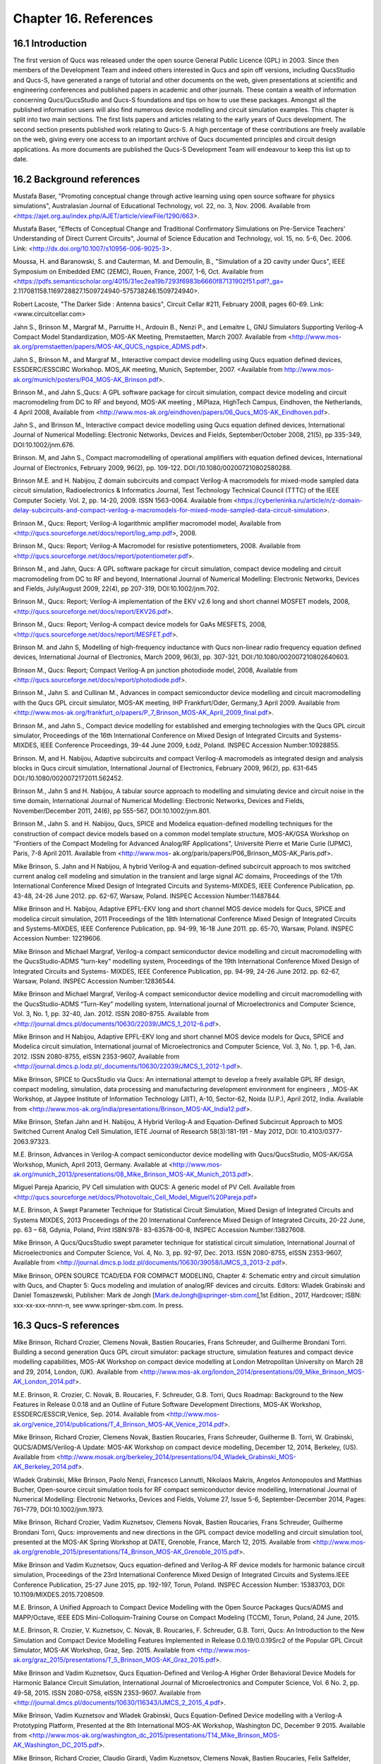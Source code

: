 ----------------------------------------
Chapter 16. References
----------------------------------------

16.1 Introduction 
--------------------
The first version of Qucs was released under the open source General Public Licence (GPL) in 2003.
Since then members of the Development Team and indeed others interested in Qucs
and spin off versions, including QucsStudio and Qucs-S, have generated a range of tutorial and other documents
on the web, given presentations at scientific and engineering conferences and published papers
in academic and other journals.  These contain a wealth of information concerning Qucs/QucsStudio and Qucs-S
foundations and tips on how to use these packages. Amongst all the published information users will also find numerous
device modelling and circuit simulation examples.  This chapter is split into two main sections. 
The first lists papers and articles relating to the early years of Qucs development. 
The second section presents published work relating to Qucs-S.  A high percentage of these contributions are freely 
available on the web, giving every one access to an important archive of Qucs documented principles and circuit design applications.  
As more documents are published the Qucs-S Development Team will endeavour to keep this list up to date.

16.2 Background references
-----------------------------
Mustafa Baser, "Promoting conceptual change through active learning using open source software for physics simulations", Australasian Journal of Educational Technology, 
vol. 22, no. 3, Nov. 2006. Available from <https://ajet.org.au/index.php/AJET/article/viewFile/1290/663>.

Mustafa Baser, "Effects of Conceptual Change and Traditional Confirmatory Simulations on Pre-Service Teachers' Understanding of Direct Current Circuits", Journal of 
Science Education and Technology, vol. 15, no. 5-6, Dec. 2006. Link: <http://dx.doi.org/10.1007/s10956-006-9025-3>.

Moussa, H. and Baranowski, S. and Cauterman, M. and Demoulin, B., "Simulation of a 2D cavity under Qucs", IEEE Symposium on Embedded EMC (2EMC), Rouen, France, 2007, 1-6, Oct.
Available from 
<https://pdfs.semanticscholar.org/4015/31ec2ea19b7293f6983b6660f87131902f51.pdf?_ga=
2.117081158.1169728827.1509724940-575738246.1509724940>.

Robert Lacoste, "The Darker Side : Antenna basics", Circuit Cellar #211, February 2008, pages 60-69. Link: <www.circuitcellar.com>

Jahn S., Brinson M., Margraf M., Parruitte H., Ardouin B., Nenzi P., and Lemaitre L, GNU Simulators Supporting Verilog-A Compact Model Standardization, 
MOS-AK 	Meeting, Premstaetten, March 2007. 
Available from <http://www.mos-ak.org/premstaetten/papers/MOS-AK_QUCS_ngspice_ADMS.pdf>.

Jahn S., Brinson M., and Margraf M., Interactive compact device modelling using Qucs equation defined devices, ESSDERC/ESSCIRC Workshop. MOS_AK meeting, 
Munich, September, 2007. <Available from http://www.mos-ak.org/munich/posters/P04_MOS-AK_Brinson.pdf>.

Brinson M., and Jahn S.,Qucs: A GPL software package for circuit simulation, compact device modeling and circuit macromodeling from DC to RF and beyond,
MOS-AK meeting , MiPlaza, HighTech Campus, Eindhoven, the Netherlands, 4 April 	2008, Available from <http://www.mos-ak.org/eindhoven/papers/06_Qucs_MOS-AK_Eindhoven.pdf>.

Jahn S., and Brinson M., Interactive compact device modelling using Qucs equation defined devices, International Journal of Numerical Modelling: 
Electronic Networks, Devices and Fields, September/October 2008, 21(5), pp 335-349, DOI:10.1002/jnm.676.

Brinson. M, and Jahn S., Compact macromodelling of operational amplifiers with 	equation defined devices, International Journal of Electronics, 
February 2009, 96(2), pp. 109-122. DOI:/10.1080/002007210802580288.

Brinson M.E. and H. Nabijou, Z domain subcircuits and compact Verilog-A macromodels for mixed-mode sampled data circuit simulation, 
Radioelectronics & Informatics Journal, Test Technology Technical Council (TTTC) of the IEEE Computer 	Society. Vol. 2, pp. 14-20, 2009. ISSN 1563-0064. Available from 	
<https://cyberleninka.ru/article/n/z-domain-delay-subcircuits-and-compact-verilog-a-macromodels-for-mixed-mode-sampled-data-circuit-simulation>.

Brinson M., Qucs: Report; Verilog-A logarithmic amplifier macromodel model, Available from <http://qucs.sourceforge.net/docs/report/log_amp.pdf>, 2008.

Brinson M., Qucs: Report; Verilog-A Macromodel for resistive potentiometers, 2008. Available from  <http://qucs.sourceforge.net/docs/report/potentiometer.pdf>.

Brinson M., and Jahn,  Qucs: A GPL software package for circuit simulation, compact device modeling and circuit macromodeling from DC to RF and beyond, 
International Journal of Numerical Modelling: Electronic Networks, Devices and Fields, July/August 2009, 22(4), pp 207-319, DOI:10.1002/jnm.702.

Brinson M., Qucs: Report; Verilog-A implementation of the EKV v2.6 long and short channel MOSFET models, 2008,<http://qucs.sourceforge.net/docs/report/EKV26.pdf>.

Brinson M., Qucs: Report; Verilog-A compact device models for GaAs MESFETS, 2008, <http://qucs.sourceforge.net/docs/report/MESFET.pdf>.

Brinson M. and Jahn S, Modelling of high-frequency inductance with Qucs non-linear radio frequency equation defined devices, International Journal of Electronics, 
March 2009, 96(3), pp. 307-321, DOI:/10.1080/002007210802640603.

Brinson M., Qucs: Report; Compact Verilog-A pn junction photodiode model, 2008, Available from <http://qucs.sourceforge.net/docs/report/photodiode.pdf>.

Brinson M., Jahn S. and Cullinan M., Advances in compact semiconductor device modelling and circuit macromodelling with the Qucs GPL circuit simulator, MOS-AK meeting,
IHP Frankfurt/Oder, Germany,3 April 2009. Available  from <http://www.mos-ak.org/frankfurt_o/papers/P_7_Brinson_MOS-AK_April_2009_final.pdf>.

Brinson M., and Jahn S., Compact device modelling for established and emerging 	technologies with the Qucs GPL circuit simulator, Proceedings of the 16th International 
Conference on Mixed Design of Integrated Circuits and Systems-MIXDES, IEEE Conference Proceedings, 39-44 June 2009, Łódź, Poland. INSPEC Accession Number:10928855.

Brinson. M, and H. Nabijou, Adaptive subcircuits and compact Verilog-A 	macromodels as integrated design and analysis blocks in Qucs circuit simulation, 
International Journal of Electronics, February 2009, 96(2), pp. 631-645 DOI:/10.1080/0020072172011.562452.

Brinson M., Jahn S and H. Nabijou, A tabular source approach to modelling and simulating device and circuit noise in the time domain, 
International Journal of Numerical Modelling: Electronic Networks, Devices and Fields, November/December 2011, 24(6), pp 555-567, DOI:10.1002/jnm.801.

Brinson M., Jahn S. and H. Nabijou, Qucs, SPICE and Modelica equation-defined modelling techniques for the construction of compact device models based on a 
common model template structure, MOS-AK/GSA Workshop on "Frontiers of the Compact Modeling for Advanced Analog/RF Applications", Université Pierre et Marie Curie (UPMC), 
Paris, 7-8 April 2011. Available from <http://www.mos- ak.org/paris/papers/P06_Brinson_MOS-AK_Paris.pdf>.

Mike Brinson, S. Jahn and H Nabijou, A hybrid Verilog-A and equation-defined subcircuit approach to mos switched current analog cell modeling and simulation in the 
transient and large signal AC domains, Proceedings of the 17th International Conference Mixed Design of Integrated Circuits and Systems-MIXDES, IEEE Conference Publication, 
pp. 43-48, 24-26 June 2012. pp. 62-67, 	Warsaw, Poland. INSPEC Accession Number:11487844. 

Mike Brinson and H. Nabijou, Adaptive EPFL-EKV long and short channel MOS device models for Qucs, SPICE and modelica circuit simulation, 
2011 Proceedings of the 18th International Conference Mixed Design of Integrated Circuits and Systems-MIXDES, IEEE Conference Publication, pp. 94-99, 
16-18 June 2011. pp. 65-70, Warsaw, Poland. INSPEC Accession Number: 12219606. 

Mike Brinson and Michael Margraf, Verilog-a compact semiconductor device modelling and circuit macromodelling with the QucsStudio-ADMS “turn-key” modelling system,
Proceedings of the 19th International Conference Mixed Design of Integrated Circuits and Systems- MIXDES, IEEE Conference Publication, pp. 94-99, 24-26 June 2012. 
pp. 62-67, Warsaw, Poland. INSPEC Accession Number:12836544. 

Mike Brinson and Michael Margraf, Verilog-A compact semiconductor device modelling and circuit macromodelling with the QucsStudio-ADMS “Turn-Key” modelling system, 
International journal of Microelectronics and Computer Science, Vol. 3, No. 1, pp. 32-40, Jan. 2012. ISSN 2080-8755.
Available from <http://journal.dmcs.pl/documents/10630/22039/JMCS_1_2012-6.pdf>.

Mike Brinson and H Nabijou, Adaptive EPFL-EKV long and short channel MOS device models for Qucs, SPICE and Modelica circuit simulation, 
International journal of Microelectronics and Computer Science, Vol. 3, No. 1, pp. 1-6, Jan. 2012. ISSN 2080-8755, eISSN 2353-9607, 
Available from <http://journal.dmcs.p.lodz.pl/_documents/10630/22039/JMCS_1_2012-1.pdf>.

Mike Brinson, SPICE to QucsStudio via Qucs: An international attempt to develop a freely available GPL RF design, compact modeling, simulation, data processing and 
manufacturing development environment for engineers , .MOS-AK Workshop, at Jaypee Institute of Information Technology (JIIT), A-10, Sector-62, Noida (U.P.), April 2012, India. 
Available from <http://www.mos-ak.org/india/presentations/Brinson_MOS-AK_India12.pdf>.

Mike Brinson, Stefan Jahn and H. Nabijou, A Hybrid Verilog-A and Equation-Defined Subcircuit Approach to MOS Switched Current Analog Cell Simulation, 
IETE Journal of Research 58(3):181-191 - May 2012, DOI: 10.4103/0377-2063.97323. 

M.E. Brinson, Advances in Verilog-A compact semiconductor device modelling with Qucs/QucsStudio, MOS-AK/GSA Workshop, Munich, April 2013, Germany. 
Available at <http://www.mos-ak.org/munich_2013/presentations/08_Mike_Brinson_MOS-AK_Munich_2013.pdf>.


Miguel Pareja Aparicio, PV Cell simulation with QUCS: A generic model of PV Cell. Available from  <http://qucs.sourceforge.net/docs/Photovoltaic_Cell_Model_Miguel%20Pareja.pdf>

M.E. Brinson, A Swept Parameter Technique for Statistical Circuit Simulation, Mixed Design of Integrated Circuits and Systems MIXDES, 2013 Proceedings of the 20 International 
Conference Mixed Design of Integrated Circuits, 20-22 June, pp. 63 – 68, Gdynia, Poland, Print ISBN:978- 83-63578-00-8, INSPEC Accession Number:13827608.

Mike Brinson, A Qucs/QucsStudio swept parameter technique for statistical circuit simulation, International Journal of Microelectronics and Computer Science, 
Vol. 4, No. 3, pp. 92-97, Dec. 2013. ISSN 2080-8755, eISSN 2353-9607, Available from <http://journal.dmcs.p.lodz.pl/documents/10630/39058/IJMCS_3_2013-2.pdf>.

Mike Brinson, OPEN SOURCE TCAD/EDA FOR COMPACT MODELING, Chapter 4: Schematic entry and circuit simulation with Qucs, and Chapter 5: Qucs modeling and imulation of analog/RF devices and circuits. 
Editors: Wladek Grabinski and Daniel Tomaszewski, Publisher: Mark de Jongh [Mark.deJongh@springer-sbm.com],1st Edition., 2017, Hardcover; ISBN: xxx-xx-xxx-nnnn-n, see www.springer-sbm.com. In press.



16.3 Qucs-S references
----------------------------
Mike Brinson, Richard Crozier, Clemens Novak, Bastien Roucaries, Frans Schreuder, and Guilherme Brondani Torri. Building a second generation Qucs GPL circuit simulator: package structure, 
simulation features and compact device modelling capabilities,  MOS-AK Workshop on compact device modelling at London Metropolitan University on March 28 and 29, 2014, London, (UK). 
Available from 
<http://www.mos-ak.org/london_2014/presentations/09_Mike_Brinson_MOS-AK_London_2014.pdf>. 

M.E. Brinson, R. Crozier, C. Novak, B. Roucaries, F. Schreuder, G.B. Torri, Qucs Roadmap: Background to the New Features in Release 0.0.18 and an Outline of Future Software 
Development Directions, MOS-AK Workshop, ESSDERC/ESSCIR,Venice, Sep. 2014. Available from <http://www.mos-ak.org/venice_2014/publications/T_4_Brinson_MOS-AK_Venice_2014.pdf>.

Mike Brinson, Richard Crozier, Clemens Novak, Bastien Roucaries, Frans Schreuder, Guilherme B. Torri, W. Grabinski, QUCS/ADMS/Verilog-A Update: MOS-AK Workshop on compact device 
modelling, December 12, 2014, Berkeley, (US). Available from <http://www.mosak.org/berkeley_2014/presentations/04_Wladek_Grabinski_MOS-AK_Berkeley_2014.pdf>.

Wladek Grabinski, Mike Brinson, Paolo Nenzi, Francesco Lannutti, Nikolaos Makris, Angelos Antonopoulos and Matthias Bucher, Open-source circuit simulation tools for 
RF compact semiconductor device modelling, International Journal of Numerical Modelling: Electronic Networks, Devices and Fields, Volume 27, Issue 5-6, September-December 2014, 
Pages: 761–779, DOI:10.1002/jnm.1973.

Mike Brinson, Richard Crozier, Vadim Kuznetsov, Clemens Novak, Bastien Roucaries, Frans Schreuder, Guilherme Brondani Torri, Qucs: improvements and new directions in the GPL 
compact device modelling and circuit simulation tool, presented at the MOS-AK Spring Workshop at DATE, Grenoble, France, March 12, 2015. Available from 
<http://www.mos-ak.org/grenoble_2015/presentations/T4_Brinson_MOS-AK_Grenoble_2015.pdf>.

Mike Brinson and Vadim Kuznetsov, Qucs equation-defined and Verilog-A RF device models for harmonic balance circuit simulation, Proceedings of the 23rd International 
Conference Mixed Design of Integrated Circuits and Systems.IEEE Conference Publication, 25-27 June 2015, pp. 192-197, Torun, Poland. INSPEC Accession Number: 15383703, 
DOI: 10.1109/MIXDES.2015.7208509.

M.E. Brinson, A Unified Approach to Compact Device Modelling with the Open Source Packages Qucs/ADMS and MAPP/Octave, IEEE EDS Mini-Colloquim-Training Course on Compact Modeling (TCCM), 
Torun, Poland, 24 June, 2015.

M.E. Brinson, R. Crozier, V. Kuznetsov, C. Novak, B. Roucaries, F. Schreuder, G.B. Torri, Qucs: An Introduction to the New Simulation and Compact Device Modelling Features 
Implemented in Release 0.0.19/0.0.19Src2 of the Popular GPL Circuit Simulator, MOS-AK Workshop, Graz, Sep. 2015. 
Available from <http://www.mos-ak.org/graz_2015/presentations/T_5_Brinson_MOS-AK_Graz_2015.pdf>.

Mike Brinson and Vadim Kuznetsov, Qucs Equation-Defined and Verilog-A Higher Order Behavioral Device Models for Harmonic Balance Circuit Simulation, International Journal of Microelectronics and Computer Science, Vol. 6 No. 2, pp. 49-58, 2015. ISSN 2080-0758, eISSN 2353-9607. Available from <http://journal.dmcs.pl/documents/10630/116343/IJMCS_2_2015_4.pdf>. 

Mike Brinson, Vadim Kuznetsov and Wladek Grabinski, Qucs Equation-Defined Device modelling with a Verilog-A Prototyping Platform, Presented at the 8th International MOS-AK Workshop, 
Washington DC, December 9 2015. Available from <http://www.mos-ak.org/washington_dc_2015/presentations/T14_Mike_Brinson_MOS-AK_Washington_DC_2015.pdf>. 

Mike Brinson, Richard Crozier, Claudio Girardi, Vadim Kuznetsov, Clemens Novak, Bastien Roucaries, Felix Salfelder, Frans Schreuder, Guilherme Brondani Torri, 
Qucs:Current and planned circuit simulation and device modelling developments; a review, Presented at the MOS-AK DATA Workshop, Dresden, 18 March 2016.
Available from 
<http://www.mos-ak.org/dresden_2016/presentations/T2_Brinson_MOS-AK_Dresden_2016.pdf> .

Mike Brinson and Vadim Kuznetsov, Qucs-0.0.19S: A new open-source circuit simulator and its application for hardware design, Control and Communications (SIBCON), 
2016 International Siberian Conference on Control and Communications, IEEE Conference Publication, 12-14 May 2016, pp. 1-5, Moscow ,Russia, 
INSPEC Accession Number: 16090578 DOI: 10.1109/SIBCON.2016.7491696. 

Mike Brinson and Vadim Kuznetsov, Current conveyor macromodels for wideband RF circuit design, Mixed Design of Integrated Circuits and Systems, Proceedings of the 23rd 
International Conference Mixed Design of Integrated Circuits and Systems. IEEE Conference Publication, 23-25 June 2016. pp. 62-67, Lodz, Poland. 
INSPEC Accession Number: 16196497, DOI: 10.1109/MIXDES.2016.7529701.

Daniel Tomaszewski, Grzegorz Głuszko, Mike Brinson, Vadim Kuznetsov, Wladek Grabinski, FOSS as an efficient tool for extraction of MOSFET compact model parameters, 
2016 MIXDES - 23rd International Conference Mixed Design of Integrated Circuits and Systems, IEEE Conference Publication, 23-25 June 2016. pp. 68-73, Lodz Poland. 
INSPEC Accession Number:16196506, DOI: 10.1109/MIXDES.2016.7529702.

Mike Brinson and Vadim Kuznetsov, Modeling of GaN HEMTs With Open Source Qucs-S Circuit	Simulation and Compact Device Modeling Technology, 
presented at IEEE EDS Distinguished Lecturer Mini-Colloquium on GaN HEMT Technology, June 22, 2016 Lodz ,Poland.

Mike Brinson and Vadim Kuznetsov, Qucs-S a maturing GPL software package for circuit simulation and compact modelling of current and emerging technology devices. 
Presented at the 14th MOS-AK Workshop, ESSDERC/ESSCIRC, Lausanne, September 12, 2016. 
Available from <http://www.mos-ak.org/lausanne_2016/presentations/T04_Brinson_MOS-AK_Lausanne_2016.pdf>.

Mike Brinson and Vadim Kuznetsov, A new approach to compact semiconductor device modelling with Qucs Verilog-A analogue module synthesis, 
International Journal of Numerical Modelling: Electronic Networks, Devices and Fields, Volume 29, Issue 6 November-December 2016, Pages 1070–1088, DOI: 10.1002/jnm.2166.

M. Arendall, Simulating the Knowm M-MSS Memristor Model Using Qucs-S with Xyce, Knowm, 5 March 2017. Available from 
<https://knowm.org/simulating-the-knowm-m-mss-memristor-model-using-qucs-s-with-xyce/>.

M. Arendall, Simulating Xyce OpenModels – Memristor Models with Qucs-S and Xyce, Knowm, 4 April 2017. Available from 
<https://knowm.org/simulating-xyce-openmodels-memristor-models-with-qucs-s-and-xyce/>.

Mike Brinson and Vadim Kuznetsov, The first stable release of Qucs-S and advances in XSPICE model synthesis. Presented at the Spring MOS-AK Workshop at DATE, 
Lausanne, March, 31, 2017. Available from <http://www.mos-ak.org/lausanne_2017/presentations/T03_Kuznetsov_MOS-AK_DATE_2017.pdf>.

Mike Brinson and Vadim Kuznetsov, An outline of Qucs-S compact device modelling: History and capabilities. Part 1: Equation-Defined Device (EDD) modelling to 
Verilog-A module synthesis. presented at IEEE EDS Distinguished Lecturer Mini-Colloquium on Characterization and SPICE Modeling for Nanoscaled IC Designs, June 21, 2017, 
Bydgoszcz, Poland. Available from 
<https://www.researchgate.net/publication/318099550_An_outline_of_Qucs-
S_compact_device_modelling_History_and_capabilities_Part_1_Equation-
efined_Device_EDD_modelling_to_Verilog-A_module_synthesis>.

Mike Brinson and Vadim Kuznetsov, An outline of Qucs-S compact device modelling: History and capabilities. Part 2: XSPICE Code Models; basic 	properties to model synthesis, 
and beyond, presented at IEEE EDS Distinguished Lecturer Mini-Colloquium on Characterization and SPICE Modeling for Nanoscaled IC Designs, June 21, 2017, Bydgoszcz, Poland. Available from
<https://www.researchgate.net/publication/318099462_An_outline_of_Qucs-
S_compact_device_modelling_History_and_capabilities_Part_2_XSPICE_Code_Models_bas
ic_properties_to_model_synthesis_and_beyond>.

Mike Brinson and Vadim Kuznetsov, Improvements in Qucs-S Equation-Defined modelling of semiconductor devices and IC’s, Proceedings of the 24th International Conference-MIXDES, 
IEEE Conference Proceedings, 22-24 June 2017. pp. 62-67, Bydgoszcz, Poland. DOI: 10.23919/MIXDES.2017.8005170. 


Mike Brinson and Vadim Kuznetsov, Extended behavioural device modelling and circuit simulation with Qucs-S, International Journal of Electronics, Published online on 29 July 2017. 
<http://dx.doi.org/10.1080/00207217.2017.1357764>. 

   `back to the top <#top>`__	


